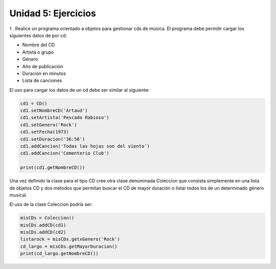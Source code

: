 
Unidad 5: Ejercicios
--------------------

1 . Realice un programa orientado a objetos para gestionar cds de música. El programa debe permitir cargar los siguientes datos de por cd:

- Nombre del CD
- Artista o grupo
- Género
- Año de publicación
- Duración en minutos
- Lista de canciones

El uso para cargar los datos de un cd debe ser similar al siguiente:

.. code:: python

    cd1 = CD()
    cd1.setNombreCD('Artaud')
    cd1.setArtista('Pescado Rabioso')
    cd1.setGenero('Rock')
    cd1.setFecha(1973)
    cd1.setDuracion('36:56')
    cd1.addCancion('Todas las hojas son del viento')
    cd1.addCancion('Cementerio Club')

    print(cd1.getNombreCD())

Una vez definido la clase para el tipo CD cree otra clase denominada Coleccion que consista simplemente en una lista de objetos CD y dos métodos que permitan buscar el CD de mayor duración o listar todos los de un determinado género musical.

El uso de la clase Coleccion podría ser:

.. code:: python

    misCDs = Coleccion()
    misCDs.addCD(cd1)
    misCDs.addCD(cd2)
    listarock = misCDs.getxGenero('Rock')
    cd_largo = misCDs.getMayorDuracion()
    print(cd_largo.getNombreCD())
